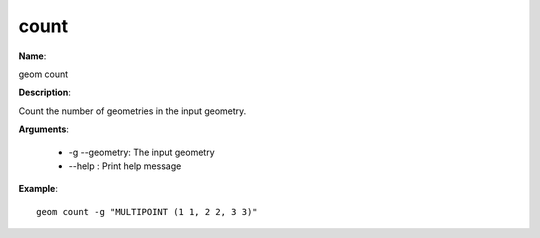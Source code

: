 count
=====

**Name**:

geom count

**Description**:

Count the number of geometries in the input geometry.

**Arguments**:

   * -g --geometry: The input geometry

   * --help : Print help message



**Example**::

    geom count -g "MULTIPOINT (1 1, 2 2, 3 3)"